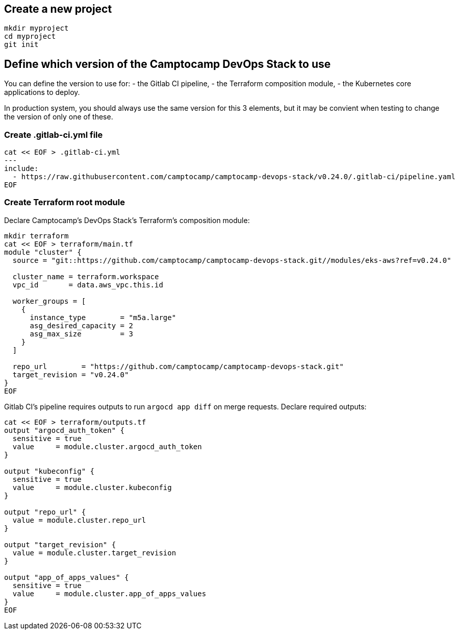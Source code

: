 :project-name: camptocamp-devops-stack
:url-repo: https://github.com/camptocamp/{project-name}.git
:version: 0.24.0

== Create a new project

[source,shell,subs="attributes"]
----
mkdir myproject
cd myproject
git init
----

== Define which version of the Camptocamp DevOps Stack to use

You can define the version to use for:
- the Gitlab CI pipeline,
- the Terraform composition module,
- the Kubernetes core applications to deploy.

In production system, you should always use the same version for this 3 elements, but it may be convient when testing to change the version of only one of these.

=== Create .gitlab-ci.yml file

[source,shell,subs="attributes"]
----
cat << EOF > .gitlab-ci.yml
---
include:
  - https://raw.githubusercontent.com/camptocamp/camptocamp-devops-stack/v{version}/.gitlab-ci/pipeline.yaml
EOF
----

=== Create Terraform root module

Declare Camptocamp's DevOps Stack's Terraform's composition module:

[source,shell,subs="attributes"]
----
mkdir terraform
cat << EOF > terraform/main.tf
module "cluster" {
  source = "git::{url-repo}//modules/eks-aws?ref=v{version}"

  cluster_name = terraform.workspace
  vpc_id       = data.aws_vpc.this.id

  worker_groups = [
    {
      instance_type        = "m5a.large"
      asg_desired_capacity = 2
      asg_max_size         = 3
    }
  ]

  repo_url        = "{url-repo}"
  target_revision = "v{version}"
}
EOF
----

Gitlab CI's pipeline requires outputs to run `argocd app diff` on merge requests.
Declare required outputs:
[source,shell,subs="attributes"]
----
cat << EOF > terraform/outputs.tf
output "argocd_auth_token" {
  sensitive = true
  value     = module.cluster.argocd_auth_token
}

output "kubeconfig" {
  sensitive = true
  value     = module.cluster.kubeconfig
}

output "repo_url" {
  value = module.cluster.repo_url
}

output "target_revision" {
  value = module.cluster.target_revision
}

output "app_of_apps_values" {
  sensitive = true
  value     = module.cluster.app_of_apps_values
}
EOF
----
